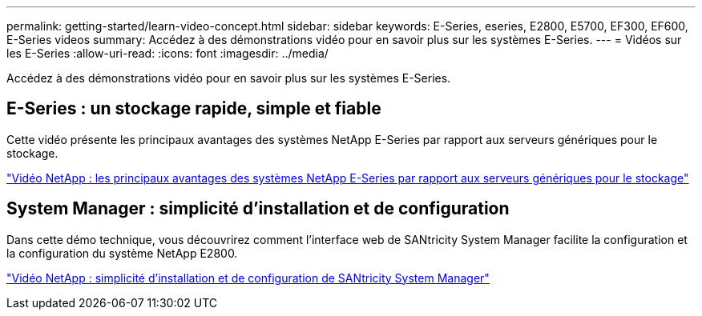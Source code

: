 ---
permalink: getting-started/learn-video-concept.html 
sidebar: sidebar 
keywords: E-Series, eseries, E2800, E5700, EF300, EF600, E-Series videos 
summary: Accédez à des démonstrations vidéo pour en savoir plus sur les systèmes E-Series. 
---
= Vidéos sur les E-Series
:allow-uri-read: 
:icons: font
:imagesdir: ../media/


[role="lead"]
Accédez à des démonstrations vidéo pour en savoir plus sur les systèmes E-Series.



== E-Series : un stockage rapide, simple et fiable

[role="lead"]
Cette vidéo présente les principaux avantages des systèmes NetApp E-Series par rapport aux serveurs génériques pour le stockage.

https://www.youtube.com/embed/FjFkU2z_hIo?rel=0["Vidéo NetApp : les principaux avantages des systèmes NetApp E-Series par rapport aux serveurs génériques pour le stockage"^]



== System Manager : simplicité d'installation et de configuration

[role="lead"]
Dans cette démo technique, vous découvrirez comment l'interface web de SANtricity System Manager facilite la configuration et la configuration du système NetApp E2800.

https://www.youtube.com/embed/I0W0AjKpCO8?rel=0["Vidéo NetApp : simplicité d'installation et de configuration de SANtricity System Manager"^]
